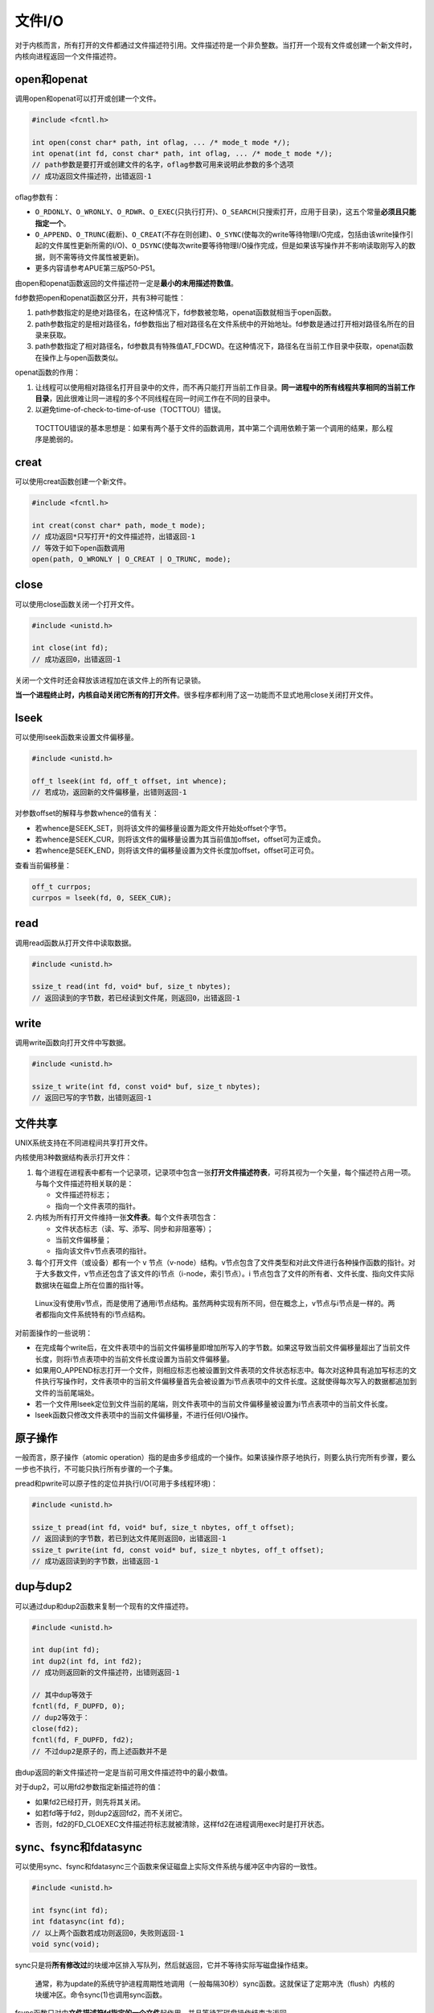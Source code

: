 文件I/O
-------

对于内核而言，所有打开的文件都通过文件描述符引用。文件描述符是一个非负整数。当打开一个现有文件或创建一个新文件时，内核向进程返回一个文件描述符。

open和openat
~~~~~~~~~~~~

调用open和openat可以打开或创建一个文件。

.. code:: c

   #include <fcntl.h>

   int open(const char* path, int oflag, ... /* mode_t mode */);
   int openat(int fd, const char* path, int oflag, ... /* mode_t mode */);
   // path参数是要打开或创建文件的名字，oflag参数可用来说明此参数的多个选项
   // 成功返回文件描述符，出错返回-1

oflag参数有：

-  ``O_RDONLY``\ 、\ ``O_WRONLY``\ 、\ ``O_RDWR``\ 、\ ``O_EXEC``\ (只执行打开)、\ ``O_SEARCH``\ (只搜索打开，应用于目录)，这五个常量\ **必须且只能指定一个**\ 。
-  ``O_APPEND``\ 、\ ``O_TRUNC``\ (截断)、\ ``O_CREAT``\ (不存在则创建)、\ ``O_SYNC``\ (使每次的write等待物理I/O完成，包括由该write操作引起的文件属性更新所需的I/O)、\ ``O_DSYNC``\ (使每次write要等待物理I/O操作完成，但是如果该写操作并不影响读取刚写入的数据，则不需等待文件属性被更新)。
-  更多内容请参考APUE第三版P50-P51。

由open和openat函数返回的文件描述符一定是\ **最小的未用描述符数值**\ 。

fd参数把open和openat函数区分开，共有3种可能性：

1. path参数指定的是绝对路径名，在这种情况下，fd参数被忽略，openat函数就相当于open函数。
2. path参数指定的是相对路径名，fd参数指出了相对路径名在文件系统中的开始地址。fd参数是通过打开相对路径名所在的目录来获取。
3. path参数指定了相对路径名，fd参数具有特殊值AT_FDCWD。在这种情况下，路径名在当前工作目录中获取，openat函数在操作上与open函数类似。

openat函数的作用：

1. 让线程可以使用相对路径名打开目录中的文件，而不再只能打开当前工作目录。\ **同一进程中的所有线程共享相同的当前工作目录**\ ，因此很难让同一进程的多个不同线程在同一时间工作在不同的目录中。
2. 以避免time-of-check-to-time-of-use（TOCTTOU）错误。

..

   TOCTTOU错误的基本思想是：如果有两个基于文件的函数调用，其中第二个调用依赖于第一个调用的结果，那么程序是脆弱的。

creat
~~~~~

可以使用creat函数创建一个新文件。

.. code:: c

   #include <fcntl.h>

   int creat(const char* path, mode_t mode);
   // 成功返回*只写打开*的文件描述符，出错返回-1
   // 等效于如下open函数调用
   open(path, O_WRONLY | O_CREAT | O_TRUNC, mode);

close
~~~~~

可以使用close函数关闭一个打开文件。

.. code:: c

   #include <unistd.h>

   int close(int fd);
   // 成功返回0，出错返回-1

关闭一个文件时还会释放该进程加在该文件上的所有记录锁。

**当一个进程终止时，内核自动关闭它所有的打开文件**\ 。很多程序都利用了这一功能而不显式地用close关闭打开文件。

lseek
~~~~~

可以使用lseek函数来设置文件偏移量。

.. code:: c

   #include <unistd.h>

   off_t lseek(int fd, off_t offset, int whence);
   // 若成功，返回新的文件偏移量，出错则返回-1

对参数offset的解释与参数whence的值有关：

-  若whence是SEEK_SET，则将该文件的偏移量设置为距文件开始处offset个字节。
-  若whence是SEEK_CUR，则将该文件的偏移量设置为其当前值加offset，offset可为正或负。
-  若whence是SEEK_END，则将该文件的偏移量设置为文件长度加offset，offset可正可负。

查看当前偏移量：

.. code:: c

   off_t currpos;
   currpos = lseek(fd, 0, SEEK_CUR);

read
~~~~

调用read函数从打开文件中读取数据。

.. code:: c

   #include <unistd.h>

   ssize_t read(int fd, void* buf, size_t nbytes);
   // 返回读到的字节数，若已经读到文件尾，则返回0，出错返回-1

write
~~~~~

调用write函数向打开文件中写数据。

.. code:: c

   #include <unistd.h>

   ssize_t write(int fd, const void* buf, size_t nbytes);
   // 返回已写的字节数，出错则返回-1

文件共享
~~~~~~~~

UNIX系统支持在不同进程间共享打开文件。

内核使用3种数据结构表示打开文件：

1. 每个进程在进程表中都有一个记录项，记录项中包含一张\ **打开文件描述符表**\ ，可将其视为一个矢量，每个描述符占用一项。与每个文件描述符相关联的是：

   -  文件描述符标志；
   -  指向一个文件表项的指针。

2. 内核为所有打开文件维持一张\ **文件表**\ 。每个文件表项包含：

   -  文件状态标志（读、写、添写、同步和非阻塞等）；
   -  当前文件偏移量；
   -  指向该文件v节点表项的指针。

3. 每个打开文件（或设备）都有一个 v
   节点（v-node）结构。v节点包含了文件类型和对此文件进行各种操作函数的指针。对于大多数文件，v节点还包含了该文件的i节点（i-node，索引节点）。i
   节点包含了文件的所有者、文件长度、指向文件实际数据块在磁盘上所在位置的指针等。

..

   Linux没有使用v节点，而是使用了通用i节点结构。虽然两种实现有所不同，但在概念上，v节点与i节点是一样的。两者都指向文件系统特有的i节点结构。

对前面操作的一些说明：

-  在完成每个write后，在文件表项中的当前文件偏移量即增加所写入的字节数。如果这导致当前文件偏移量超出了当前文件长度，则将i节点表项中的当前文件长度设置为当前文件偏移量。
-  如果用O_APPEND标志打开一个文件，则相应标志也被设置到文件表项的文件状态标志中。每次对这种具有追加写标志的文件执行写操作时，文件表项中的当前文件偏移量首先会被设置为i节点表项中的文件长度。这就使得每次写入的数据都追加到文件的当前尾端处。
-  若一个文件用lseek定位到文件当前的尾端，则文件表项中的当前文件偏移量被设置为i节点表项中的当前文件长度。
-  lseek函数只修改文件表项中的当前文件偏移量，不进行任何I/O操作。

原子操作
~~~~~~~~

一般而言，原子操作（atomic
operation）指的是由多步组成的一个操作。如果该操作原子地执行，则要么执行完所有步骤，要么一步也不执行，不可能只执行所有步骤的一个子集。

pread和pwrite可以原子性的定位并执行I/O(可用于多线程环境)：

.. code:: c

   #include <unistd.h>

   ssize_t pread(int fd, void* buf, size_t nbytes, off_t offset);
   // 返回读到的字节数，若已到达文件尾则返回0，出错返回-1
   ssize_t pwrite(int fd, const void* buf, size_t nbytes, off_t offset);
   // 成功返回读到的字节数，出错返回-1

dup与dup2
~~~~~~~~~

可以通过dup和dup2函数来复制一个现有的文件描述符。

.. code:: c

   #include <unistd.h>

   int dup(int fd);
   int dup2(int fd, int fd2);
   // 成功则返回新的文件描述符，出错则返回-1

   // 其中dup等效于
   fcntl(fd, F_DUPFD, 0); 
   // dup2等效于：
   close(fd2);
   fcntl(fd, F_DUPFD, fd2);
   // 不过dup2是原子的，而上述函数并不是

由dup返回的新文件描述符一定是当前可用文件描述符中的最小数值。

对于dup2，可以用fd2参数指定新描述符的值：

-  如果fd2已经打开，则先将其关闭。
-  如若fd等于fd2，则dup2返回fd2，而不关闭它。
-  否则，fd2的FD_CLOEXEC文件描述符标志就被清除，这样fd2在进程调用exec时是打开状态。

sync、fsync和fdatasync
~~~~~~~~~~~~~~~~~~~~~~

可以使用sync、fsync和fdatasync三个函数来保证磁盘上实际文件系统与缓冲区中内容的一致性。

.. code:: c

   #include <unistd.h>

   int fsync(int fd);
   int fdatasync(int fd);
   // 以上两个函数若成功则返回0，失败则返回-1
   void sync(void);

sync只是将\ **所有修改过**\ 的块缓冲区排入写队列，然后就返回，它并不等待实际写磁盘操作结束。

   通常，称为update的系统守护进程周期性地调用（一般每隔30秒）sync函数。这就保证了定期冲洗（flush）内核的块缓冲区。命令sync(1)也调用sync函数。

fsync函数只对由\ **文件描述符fd指定的一个文件**\ 起作用，并且等待写磁盘操作结束才返回。

   fsync可用于数据库这样的应用程序，这种应用程序需要确保修改过的块立即写到磁盘上。

fdatasync函数类似于fsync，但它只影响文件的数据部分。而除数据外，fsync还会同步更新文件的属性。

fcntl
~~~~~

fcntl函数可以改变已经打开文件的属性。

.. code:: c

   #include <fcntl.h>

   int fcntl(int fd, int cmd, ... /* int arg */);
   // 成功的返回值依赖于cmd，出错返回-1

fcntl函数有以下5种功能：

1. 复制一个已有的描述符（cmd=F_DUPFD或F_DUPFD_CLOEXEC）。
2. 获取/设置文件描述符标志（cmd=F_GETFD或F_SETFD）。
3. 获取/设置文件状态标志（cmd=F_GETFL或F_SETFL）。
4. 获取/设置异步I/O所有权（cmd=F_GETOWN或F_SETOWN）。
5. 获取/设置记录锁（cmd=F_GETLK、F_SETLK或F_SETLKW）。

查看状态标志时需要结合屏蔽字\ ``O_ACCMODE``\ ，使用方式可参考下方代码：

.. code:: c

   #include "apue.h"
   #include <fcntl.h>

   // the function of 3-12
   // 为文件描述符fd添加flags标志
   void set_fl(int fd, int flags) {
       int val;
       if ((val = fcntl(fd, F_GETFL, 0)) < 0) {
           err_sys("fcntl F_GETFL error");
       }
       val |= flags;
       if (fcntl(fd, F_SETFL, val) < 0) {
           err_sys("fcntl F_SETFL error");
       }
   }

   int main(int argc, char* argv[]) {
       int val;
       if (argc != 2) {
           err_quit("usage: %s <descriptor>", argv[0]);
       }
       if ((val = fcntl(atoi(argv[1]), F_GETFL, 0)) < 0) {
           err_sys("fcntl error for fd %d", atoi(argv[1]));
       }
       switch (val & O_ACCMODE) {
           case O_RDONLY:
               printf("read only");
               break;
           case O_WRONLY:
               printf("write only");
           case O_RDWR:
               printf("read write");
               break;
           default:
               err_dump("unknown access mode");
       }
       if (val & O_APPEND) {
           printf(", append");
       }
       if (val & O_NONBLOCK) {
           printf(", nonblockint");
       }
       if (val & O_SYNC) {
           printf("synchronous writes");
       }
   #if !defined(_POSIX_C_SOURCE) && defined(O_FSYNC) && (O_FSYNC != O_SYNC)
       if (val & O_FSYNC) {
           printf(", synchronous writes");
       }
   #endif
       putchar('\n');
       exit(0);
   }

程序运行时，设置O_SYNC标志会增加系统时间和时钟时间。

ioctl
~~~~~

ioctl是I/O操作的杂物箱，终端I/O是使用ioctl最多的地方。

.. code:: c

   #include <unistd.h>
   #include <sys/ioctl.h>

   int ioctl(int fd, int request, ...);
   // 若出错则返回-1，成功返回其他值

/dev/fd
~~~~~~~

较新的系统都提供名为/dev/fd 的目录，其目录项是名为 0、1、2
等的文件。打开文件/dev/fd/n等效于复制描述符n（假定描述符n是打开的）。
